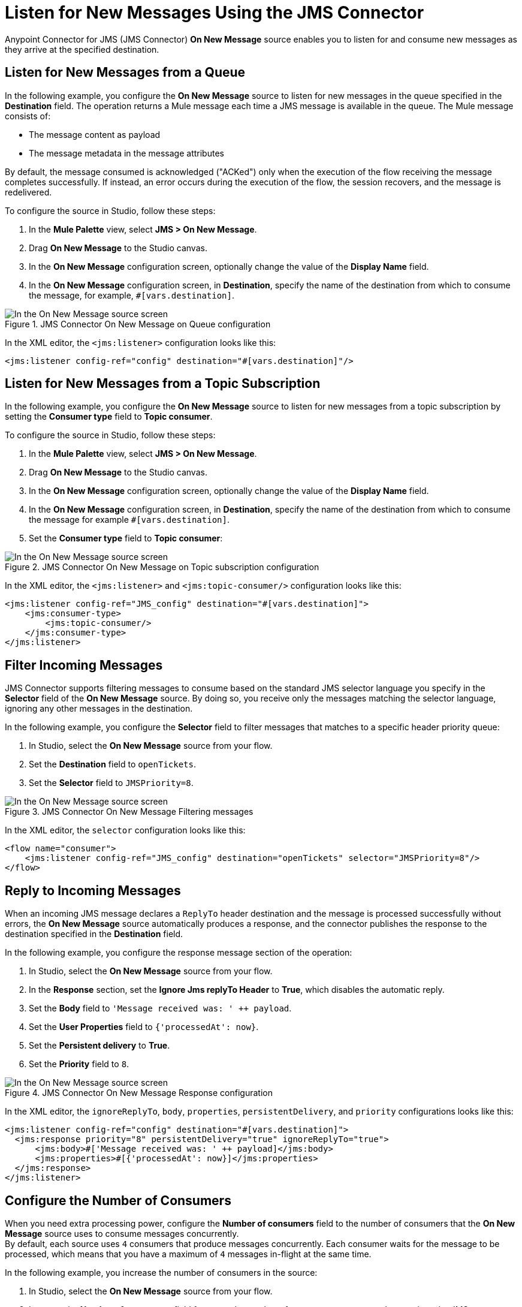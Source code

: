 = Listen for New Messages Using the JMS Connector
:keywords: jms, connector, consume, message, source, listener

Anypoint Connector for JMS (JMS Connector) *On New Message* source enables you to listen for and consume new messages as they arrive at the specified destination.

== Listen for New Messages from a Queue

In the following example, you configure the *On New Message* source to listen for new messages in the queue specified in the *Destination* field. The operation returns a Mule message each time a JMS message is available in the queue. The Mule message consists of:

* The message content as payload
* The message metadata in the message attributes

By default, the message consumed is acknowledged ("ACKed") only when the execution of the flow receiving the message completes successfully. If instead, an error occurs during the execution of the flow, the session recovers, and the message is redelivered.

To configure the source in Studio, follow these steps:

. In the *Mule Palette* view, select *JMS > On New Message*.
. Drag *On New Message* to the Studio canvas.
. In the *On New Message* configuration screen, optionally change the value of the *Display Name* field.
. In the *On New Message* configuration screen, in *Destination*, specify the name of the destination from which to consume the message, for example, `#[vars.destination]`.

.JMS Connector On New Message on Queue configuration
image::jms-onnewmessage-queue.png[In the On New Message source screen, set the Destination field to the name of the destination from where to consume the message]

In the XML editor, the `<jms:listener>` configuration looks like this:

[source,xml,linenums]
----
<jms:listener config-ref="config" destination="#[vars.destination]"/>
----

== Listen for New Messages from a Topic Subscription

In the following example, you configure the *On New Message* source to listen for new messages from a topic subscription by setting the *Consumer type* field to *Topic consumer*.

To configure the source in Studio, follow these steps:

. In the *Mule Palette* view, select *JMS > On New Message*.
. Drag *On New Message* to the Studio canvas.
. In the *On New Message* configuration screen, optionally change the value of the *Display Name* field.
. In the *On New Message* configuration screen, in *Destination*, specify the name of the destination from which to consume the message for example `#[vars.destination]`.
. Set the *Consumer type* field to *Topic consumer*:

.JMS Connector On New Message on Topic subscription configuration
image::jms-onnewmessage-topic.png[In the On New Message source screen, set the Destination field and the Consumer Type field to Topic consumer]

In the XML editor, the `<jms:listener>` and `<jms:topic-consumer/>` configuration looks like this:

[source,xml,linenums]
----
<jms:listener config-ref="JMS_config" destination="#[vars.destination]">
    <jms:consumer-type>
        <jms:topic-consumer/>
    </jms:consumer-type>
</jms:listener>
----


== Filter Incoming Messages

JMS Connector supports filtering messages to consume based on the standard JMS selector language you specify in the *Selector* field of the *On New Message* source. By doing so, you receive only the messages matching the selector language, ignoring any other messages in the destination.

In the following example, you configure the *Selector* field to filter messages that matches to a specific header priority queue:

. In Studio, select the *On New Message* source from your flow.
. Set the *Destination* field to `openTickets`.
. Set the *Selector* field to `JMSPriority=8`. +

.JMS Connector On New Message Filtering messages
image::jms-onnewmessage-selector.png[In the On New Message source screen, set the Selector field to filter incoming messages]

In the XML editor, the `selector` configuration looks like this:

[source,xml,linenums]
----
<flow name="consumer">
    <jms:listener config-ref="JMS_config" destination="openTickets" selector="JMSPriority=8"/>
</flow>
----

== Reply to Incoming Messages

When an incoming JMS message declares a `ReplyTo` header destination and the message is processed successfully without errors, the *On New Message* source automatically produces a response, and the connector publishes the response to the destination specified in the *Destination* field.

In the following example, you configure the response message section of the operation:

. In Studio, select the *On New Message* source from your flow.
. In the *Response* section, set the *Ignore Jms replyTo Header* to *True*, which disables the automatic reply.
. Set the *Body* field to `'Message received was: ' ++ payload`.
. Set the *User Properties* field to `{'processedAt': now}`.
. Set the *Persistent delivery* to *True*.
. Set the *Priority* field to `8`.

.JMS Connector On New Message Response configuration
image::jms-onnewmessage-response.png[In the On New Message source screen, configure the Response section fields]

In the XML editor, the `ignoreReplyTo`, `body`, `properties`, `persistentDelivery`, and `priority` configurations looks like this:

[source,xml,linenums]
----
<jms:listener config-ref="config" destination="#[vars.destination]">
  <jms:response priority="8" persistentDelivery="true" ignoreReplyTo="true">
      <jms:body>#['Message received was: ' ++ payload]</jms:body>
      <jms:properties>#[{'processedAt': now}]</jms:properties>
  </jms:response>
</jms:listener>
----

== Configure the Number of Consumers

When you need extra processing power, configure the *Number of consumers* field to the number of consumers that the *On New Message* source uses to consume messages concurrently. +
By default, each source uses `4` consumers that produce messages concurrently. Each consumer waits for the message to be processed, which means that you have a maximum of `4` messages in-flight at the same time.

In the following example, you increase the number of consumers in the source:

. In Studio, select the *On New Message* source from your flow.
. Increase the *Number of consumers* field from `4` to the number of concurrent consumers that receives the JMS messages, for example, `6`:

.JMS Connector On New Message Number of Consumers
image::jms-onnewmessage-consumers.png[In the On New Message source screen, set the Number of consumers field to a number of concurrent consumers]

In the XML editor, the `numberOfConsumers` configuration looks like this:

[source,xml,linenums]
----
<jms:listener doc:name="On New Message" destination="#[vars.destination]" numberOfConsumers="6"/>
----

== Configure Mime Types and Encoding

JMS Connector determines a message’s mime type (`contentType`) based on the `MM_MESSAGE_CONTENT_TYPE` property. However, when you must manage the message's content, configure the *Inbound Content-Type* field to the particular content type value you need. +

By default, JMS Connector assumes that Mule runtime engine default encoding matches the encoding in the message if no other information is provided. Use the *Inbound Encoding* field to configure a different type of encoding.

In the following example, you configure the inbound content-type and encoding:

. In Studio, select the *On New Message* source from your flow.
. Set the *Inbound Content-Type* field to `application/JSON`.
. Set the *Inbound Encoding* field to `UTF-8`.

.JMS Connector On New Message Content-Type and Encoding
image::jms-onnewmessage-types-encoding.png[In the On New Message source screen, set the Number of consumers field to a number of concurrent consumers]

In the XML editor, the `inboundContentType` and `inboundEncoding` configuration looks like this:

[source,xml,linenums]
----
<jms:listener doc:name="On New Message" destination="#[vars.destination]" numberOfConsumers="6" inboundContentType="application/JSON" inboundEncoding="UTF-8"/>
----

== See Also

* xref:jms-consume.adoc[Consume Messages]
* xref:jms-topic-subscription.adoc[Configure Topic Subscriptions]
* xref:jms-ack.adoc[Manage Message Acknowledgement]
